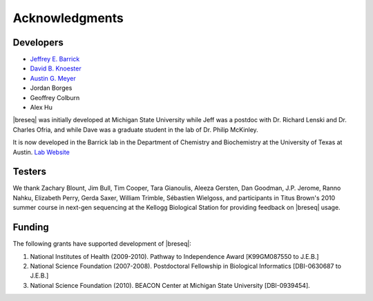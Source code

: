 Acknowledgments
================

Developers
------------

* `Jeffrey E. Barrick <http://barricklab.org>`_
* `David B. Knoester <http://www.cse.msu.edu/~dk/>`_
* `Austin G. Meyer <http://www.meyerresearch.com>`_
* Jordan Borges
* Geoffrey Colburn
* Alex Hu

|breseq| was initially developed at Michigan State University while Jeff was a postdoc with Dr. Richard Lenski and Dr. Charles Ofria, and while Dave was a graduate student in the lab of Dr. Philip McKinley.

It is now developed in the Barrick lab in the Department of Chemistry and Biochemistry at the University of Texas at Austin. `Lab Website <http://barricklab.org>`_ 

Testers
------------

We thank Zachary Blount, Jim Bull, Tim Cooper, Tara Gianoulis, Aleeza Gersten, Dan Goodman, J.P. Jerome, Ranno Nahku, Elizabeth Perry, Gerda Saxer, William Trimble, Sébastien Wielgoss, and participants in Titus Brown's 2010 summer course in next-gen sequencing at the Kellogg Biological Station for providing feedback on |breseq| usage.

Funding
-----------

The following grants have supported development of |breseq|:

#. National Institutes of Health (2009-2010). Pathway to Independence Award [K99GM087550 to J.E.B.]
#. National Science Foundation (2007-2008). Postdoctoral Fellowship in Biological Informatics [DBI-0630687 to J.E.B.]
#. National Science Foundation (2010). BEACON Center at Michigan State University [DBI-0939454].

